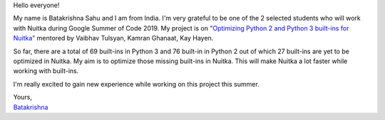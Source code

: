 Hello everyone!

My name is Batakrishna Sahu and I am from India. I'm very grateful to be one of
the 2 selected students who will work with Nuitka during Google Summer of Code
2019. My project is on `"Optimizing Python 2 and Python 3 built-ins for Nuitka"
<https://summerofcode.withgoogle.com/projects/#6183147857772544>`__ mentored by
Vaibhav Tulsyan, Kamran Ghanaat, Kay Hayen.

So far, ​there are a total of 69 built-ins in Python 3 and ​76 built-in in
Python 2 out of which 27 built-ins are yet to be optimized in Nuitka​. My aim
is to optimize those missing built-ins in Nuitka. This will make Nuitka a lot
faster while working with built-ins.

I'm really excited to gain new experience while working on this project this
summer.

| Yours,
| `Batakrishna <https://bksahu.github.io>`__
